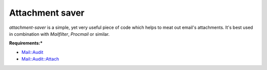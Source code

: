 Attachment saver
================

`attachment-saver` is a simple, yet very useful piece of code which helps to
meat out email's attachments. It's best used in combination with *Mailfilter*,
*Procmail* or similar.

**Requirements:***

+ `Mail::Audit <http://search.cpan.org/~simon/Mail-Audit-2.1/>`_
+ `Mail::Audit::Attach <http://search.cpan.org/~crenz/Mail-Audit-Attach-0.93/Attach.pm>`_
